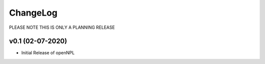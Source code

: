 ChangeLog
===========================

PLEASE NOTE THIS IS ONLY A PLANNING RELEASE

v0.1 (02-07-2020)
-------------------

* Initial Release of openNPL
